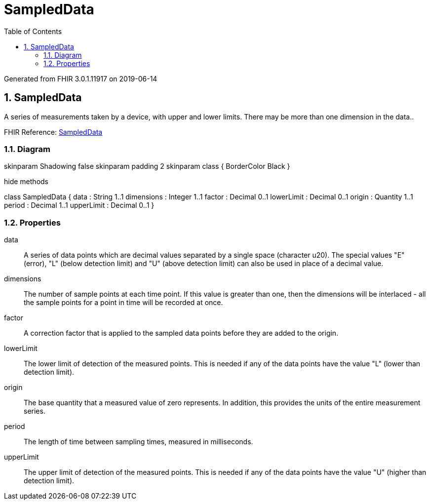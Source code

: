 // Settings:
:doctype: book
:toc: left
:toclevels: 4
:icons: font
:source-highlighter: prettify
:numbered:
:stylesdir: styles/
:imagesdir: images/
:linkcss:

= SampledData

Generated from FHIR 3.0.1.11917 on 2019-06-14

== SampledData

A series of measurements taken by a device, with upper and lower limits. There may be more than one dimension in the data..

FHIR Reference: http://hl7.org/fhir/StructureDefinition/SampledData[SampledData, window="_blank"]


=== Diagram

[plantuml, SampledData, svg]
--
skinparam Shadowing false
skinparam padding 2
skinparam class {
    BorderColor Black
}

hide methods

class SampledData {
	data : String 1..1
	dimensions : Integer 1..1
	factor : Decimal 0..1
	lowerLimit : Decimal 0..1
	origin : Quantity 1..1
	period : Decimal 1..1
	upperLimit : Decimal 0..1
}

--

=== Properties
data:: A series of data points which are decimal values separated by a single space (character u20). The special values "E" (error), "L" (below detection limit) and "U" (above detection limit) can also be used in place of a decimal value.
dimensions:: The number of sample points at each time point. If this value is greater than one, then the dimensions will be interlaced - all the sample points for a point in time will be recorded at once.
factor:: A correction factor that is applied to the sampled data points before they are added to the origin.
lowerLimit:: The lower limit of detection of the measured points. This is needed if any of the data points have the value "L" (lower than detection limit).
origin:: The base quantity that a measured value of zero represents. In addition, this provides the units of the entire measurement series.
period:: The length of time between sampling times, measured in milliseconds.
upperLimit:: The upper limit of detection of the measured points. This is needed if any of the data points have the value "U" (higher than detection limit).


